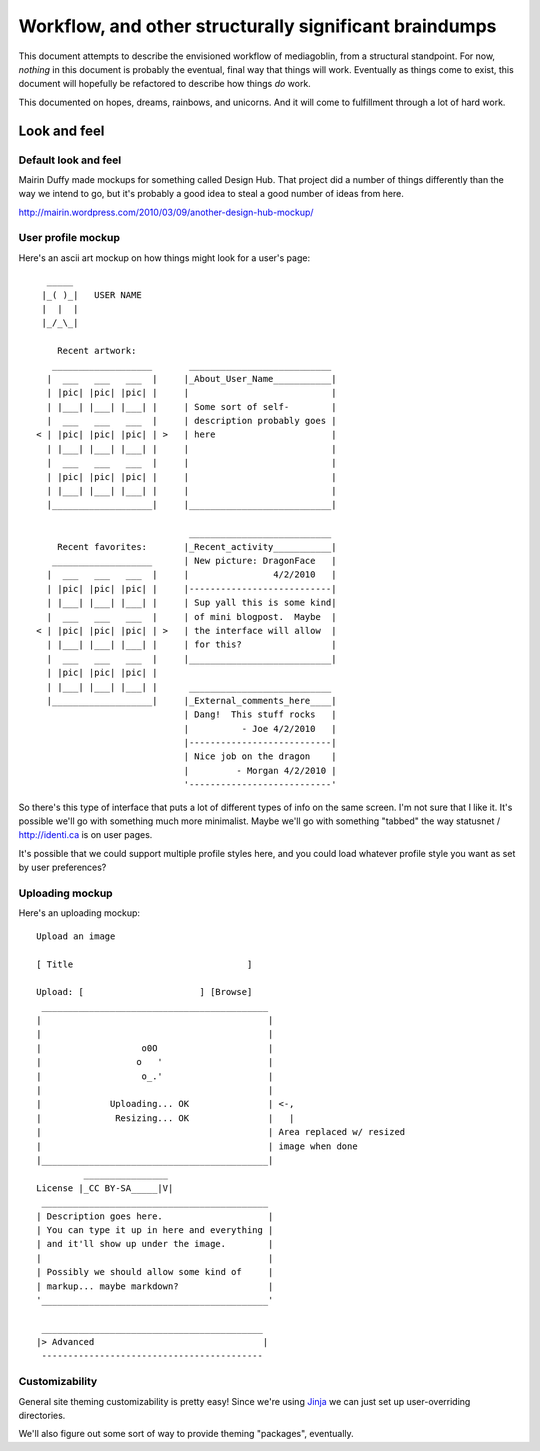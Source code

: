 ========================================================
 Workflow, and other structurally significant braindumps
========================================================

This document attempts to describe the envisioned workflow of
mediagoblin, from a structural standpoint.  For now, *nothing* in this
document is probably the eventual, final way that things will work.
Eventually as things come to exist, this document will hopefully be
refactored to describe how things *do* work.

This documented on hopes, dreams, rainbows, and unicorns.  And it will
come to fulfillment through a lot of hard work.


Look and feel
=============

Default look and feel
---------------------

Mairin Duffy made mockups for something called Design Hub.  That
project did a number of things differently than the way we intend to
go, but it's probably a good idea to steal a good number of ideas from
here.

http://mairin.wordpress.com/2010/03/09/another-design-hub-mockup/

User profile mockup
-------------------

Here's an ascii art mockup on how things might look for a user's page::

      _____
     |_( )_|   USER NAME
     |  |  |
     |_/_\_|
    
        Recent artwork:
       ___________________       ___________________________
      |  ___   ___   ___  |     |_About_User_Name___________|
      | |pic| |pic| |pic| |     |                           |
      | |___| |___| |___| |     | Some sort of self-        |
      |  ___   ___   ___  |     | description probably goes |
    < | |pic| |pic| |pic| | >   | here                      |
      | |___| |___| |___| |     |                           |
      |  ___   ___   ___  |     |                           |
      | |pic| |pic| |pic| |     |                           |
      | |___| |___| |___| |     |                           |
      |___________________|     |___________________________|
    
                                 ___________________________ 
        Recent favorites:       |_Recent_activity___________|
       ___________________      | New picture: DragonFace   |
      |  ___   ___   ___  |     |                4/2/2010   |
      | |pic| |pic| |pic| |     |---------------------------|
      | |___| |___| |___| |     | Sup yall this is some kind|
      |  ___   ___   ___  |     | of mini blogpost.  Maybe  |
    < | |pic| |pic| |pic| | >   | the interface will allow  |
      | |___| |___| |___| |     | for this?                 |
      |  ___   ___   ___  |     |___________________________|
      | |pic| |pic| |pic| |     
      | |___| |___| |___| |      ___________________________ 
      |___________________|     |_External_comments_here____|
                                | Dang!  This stuff rocks   |
                                |          - Joe 4/2/2010   |
                                |---------------------------|
                                | Nice job on the dragon    |
                                |         - Morgan 4/2/2010 |
                                '---------------------------'

So there's this type of interface that puts a lot of different types
of info on the same screen.  I'm not sure that I like it.  It's
possible we'll go with something much more minimalist.  Maybe we'll go
with something "tabbed" the way statusnet / http://identi.ca is on
user pages.

It's possible that we could support multiple profile styles here,
and you could load whatever profile style you want as set by user
preferences?


Uploading mockup
----------------

Here's an uploading mockup::

     Upload an image
    
     [ Title                                 ]
    
     Upload: [                      ] [Browse]
      ___________________________________________
     |                                           |
     |                                           |
     |                   o0O                     |
     |                  o   '                    |
     |                   o_.'                    |
     |                                           |
     |             Uploading... OK               | <-,
     |              Resizing... OK               |   |
     |                                           | Area replaced w/ resized
     |                                           | image when done
     |___________________________________________|
              ________________
     License |_CC BY-SA_____|V|
      ___________________________________________
     | Description goes here.                    |
     | You can type it up in here and everything |
     | and it'll show up under the image.        |
     |                                           |
     | Possibly we should allow some kind of     |
     | markup... maybe markdown?                 |
     '___________________________________________'
    
      __________________________________________
     |> Advanced                                |
      ------------------------------------------


Customizability
---------------

General site theming customizability is pretty easy!  Since we're
using `Jinja <http://jinja.pocoo.org/docs/>`_ we can just set up
user-overriding directories.

We'll also figure out some sort of way to provide theming "packages",
eventually.



